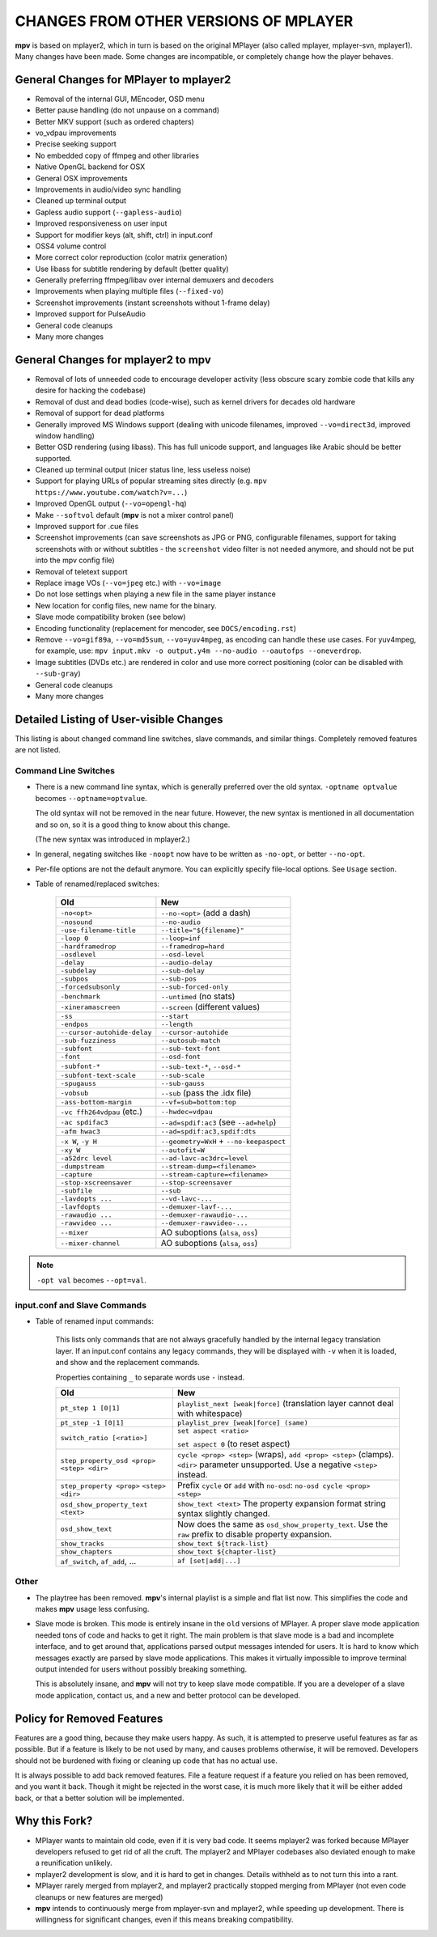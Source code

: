CHANGES FROM OTHER VERSIONS OF MPLAYER
======================================

**mpv** is based on mplayer2, which in turn is based on the original
MPlayer (also called mplayer, mplayer-svn, mplayer1). Many changes
have been made. Some changes are incompatible, or completely change how the
player behaves.

General Changes for MPlayer to mplayer2
---------------------------------------

* Removal of the internal GUI, MEncoder, OSD menu
* Better pause handling (do not unpause on a command)
* Better MKV support (such as ordered chapters)
* vo_vdpau improvements
* Precise seeking support
* No embedded copy of ffmpeg and other libraries
* Native OpenGL backend for OSX
* General OSX improvements
* Improvements in audio/video sync handling
* Cleaned up terminal output
* Gapless audio support (``--gapless-audio``)
* Improved responsiveness on user input
* Support for modifier keys (alt, shift, ctrl) in input.conf
* OSS4 volume control
* More correct color reproduction (color matrix generation)
* Use libass for subtitle rendering by default (better quality)
* Generally preferring ffmpeg/libav over internal demuxers and decoders
* Improvements when playing multiple files (``--fixed-vo``)
* Screenshot improvements (instant screenshots without 1-frame delay)
* Improved support for PulseAudio
* General code cleanups
* Many more changes

General Changes for mplayer2 to mpv
-----------------------------------

* Removal of lots of unneeded code to encourage developer activity (less
  obscure scary zombie code that kills any desire for hacking the codebase)
* Removal of dust and dead bodies (code-wise), such as kernel drivers for
  decades old hardware
* Removal of support for dead platforms
* Generally improved MS Windows support (dealing with unicode filenames,
  improved ``--vo=direct3d``, improved window handling)
* Better OSD rendering (using libass). This has full unicode support, and
  languages like Arabic should be better supported.
* Cleaned up terminal output (nicer status line, less useless noise)
* Support for playing URLs of popular streaming sites directly
  (e.g. ``mpv https://www.youtube.com/watch?v=...``)
* Improved OpenGL output (``--vo=opengl-hq``)
* Make ``--softvol`` default (**mpv** is not a mixer control panel)
* Improved support for .cue files
* Screenshot improvements (can save screenshots as JPG or PNG, configurable
  filenames, support for taking screenshots with or without subtitles - the
  ``screenshot`` video filter is not needed anymore, and should not be put
  into the mpv config file)
* Removal of teletext support
* Replace image VOs (``--vo=jpeg`` etc.) with ``--vo=image``
* Do not lose settings when playing a new file in the same player instance
* New location for config files, new name for the binary.
* Slave mode compatibility broken (see below)
* Encoding functionality (replacement for mencoder, see ``DOCS/encoding.rst``)
* Remove ``--vo=gif89a``, ``--vo=md5sum``, ``--vo=yuv4mpeg``, as encoding can
  handle these use cases. For yuv4mpeg, for example, use:
  ``mpv input.mkv -o output.y4m --no-audio --oautofps --oneverdrop``.
* Image subtitles (DVDs etc.) are rendered in color and use more correct
  positioning (color can be disabled with ``--sub-gray``)
* General code cleanups
* Many more changes

Detailed Listing of User-visible Changes
----------------------------------------

This listing is about changed command line switches, slave commands, and similar
things. Completely removed features are not listed.

Command Line Switches
~~~~~~~~~~~~~~~~~~~~~

* There is a new command line syntax, which is generally preferred over the old
  syntax. ``-optname optvalue`` becomes ``--optname=optvalue``.

  The old syntax will not be removed in the near future. However, the new
  syntax is mentioned in all documentation and so on, so it is a good thing to
  know about this change.

  (The new syntax was introduced in mplayer2.)
* In general, negating switches like ``-noopt`` now have to be written as
  ``-no-opt``, or better ``--no-opt``.
* Per-file options are not the default anymore. You can explicitly specify
  file-local options. See ``Usage`` section.
* Table of renamed/replaced switches:

    =========================== ========================================
    Old                         New
    =========================== ========================================
    ``-no<opt>``                ``--no-<opt>`` (add a dash)
    ``-nosound``                ``--no-audio``
    ``-use-filename-title``     ``--title="${filename}"``
    ``-loop 0``                 ``--loop=inf``
    ``-hardframedrop``          ``--framedrop=hard``
    ``-osdlevel``               ``--osd-level``
    ``-delay``                  ``--audio-delay``
    ``-subdelay``               ``--sub-delay``
    ``-subpos``                 ``--sub-pos``
    ``-forcedsubsonly``         ``--sub-forced-only``
    ``-benchmark``              ``--untimed`` (no stats)
    ``-xineramascreen``         ``--screen`` (different values)
    ``-ss``                     ``--start``
    ``-endpos``                 ``--length``
    ``--cursor-autohide-delay`` ``--cursor-autohide``
    ``-sub-fuzziness``          ``--autosub-match``
    ``-subfont``                ``--sub-text-font``
    ``-font``                   ``--osd-font``
    ``-subfont-*``              ``--sub-text-*``, ``--osd-*``
    ``-subfont-text-scale``     ``--sub-scale``
    ``-spugauss``               ``--sub-gauss``
    ``-vobsub``                 ``--sub`` (pass the .idx file)
    ``-ass-bottom-margin``      ``--vf=sub=bottom:top``
    ``-vc ffh264vdpau`` (etc.)  ``--hwdec=vdpau``
    ``-ac spdifac3``            ``--ad=spdif:ac3`` (see ``--ad=help``)
    ``-afm hwac3``              ``--ad=spdif:ac3,spdif:dts``
    ``-x W``, ``-y H``          ``--geometry=WxH`` + ``--no-keepaspect``
    ``-xy W``                   ``--autofit=W``
    ``-a52drc level``           ``--ad-lavc-ac3drc=level``
    ``-dumpstream``             ``--stream-dump=<filename>``
    ``-capture``                ``--stream-capture=<filename>``
    ``-stop-xscreensaver``      ``--stop-screensaver``
    ``-subfile``                ``--sub``
    ``-lavdopts ...``           ``--vd-lavc-...``
    ``-lavfdopts``              ``--demuxer-lavf-...``
    ``-rawaudio ...``           ``--demuxer-rawaudio-...``
    ``-rawvideo ...``           ``--demuxer-rawvideo-...``
    ``--mixer``                 AO suboptions (``alsa``, ``oss``)
    ``--mixer-channel``         AO suboptions (``alsa``, ``oss``)
    =========================== ========================================

.. note::

    ``-opt val`` becomes ``--opt=val``.

input.conf and Slave Commands
~~~~~~~~~~~~~~~~~~~~~~~~~~~~~

* Table of renamed input commands:

    This lists only commands that are not always gracefully handled by the
    internal legacy translation layer. If an input.conf contains any legacy
    commands, they will be displayed with ``-v`` when it is loaded, and show
    and the replacement commands.

    Properties containing ``_`` to separate words use ``-`` instead.

    +--------------------------------+----------------------------------------+
    | Old                            | New                                    |
    +================================+========================================+
    | ``pt_step 1 [0|1]``            | ``playlist_next [weak|force]``         |
    |                                | (translation layer cannot deal with    |
    |                                | whitespace)                            |
    +--------------------------------+----------------------------------------+
    | ``pt_step -1 [0|1]``           | ``playlist_prev [weak|force] (same)``  |
    +--------------------------------+----------------------------------------+
    | ``switch_ratio [<ratio>]``     | ``set aspect <ratio>``                 |
    |                                |                                        |
    |                                | ``set aspect 0`` (to reset aspect)     |
    +--------------------------------+----------------------------------------+
    | ``step_property_osd <prop>``   | ``cycle <prop> <step>`` (wraps),       |
    | ``<step> <dir>``               | ``add <prop> <step>`` (clamps).        |
    |                                | ``<dir>`` parameter unsupported. Use   |
    |                                | a negative ``<step>`` instead.         |
    +--------------------------------+----------------------------------------+
    | ``step_property <prop>``       | Prefix ``cycle`` or ``add`` with       |
    | ``<step> <dir>``               | ``no-osd``: ``no-osd cycle <prop>``    |
    |                                | ``<step>``                             |
    +--------------------------------+----------------------------------------+
    | ``osd_show_property_text``     | ``show_text <text>``                   |
    | ``<text>``                     | The property expansion format string   |
    |                                | syntax slightly changed.               |
    +--------------------------------+----------------------------------------+
    | ``osd_show_text``              | Now does the same as                   |
    |                                | ``osd_show_property_text``. Use the    |
    |                                | ``raw`` prefix to disable property     |
    |                                | expansion.                             |
    +--------------------------------+----------------------------------------+
    | ``show_tracks``                | ``show_text ${track-list}``            |
    +--------------------------------+----------------------------------------+
    | ``show_chapters``              | ``show_text ${chapter-list}``          |
    +--------------------------------+----------------------------------------+
    | ``af_switch``, ``af_add``, ... | ``af [set|add|...]``                   |
    +--------------------------------+----------------------------------------+

Other
~~~~~

* The playtree has been removed. **mpv**'s internal playlist is a simple and
  flat list now. This simplifies the code and makes **mpv** usage less
  confusing.
* Slave mode is broken. This mode is entirely insane in the ``old`` versions of
  MPlayer. A proper slave mode application needed tons of code and hacks to get
  it right. The main problem is that slave mode is a bad and incomplete
  interface, and to get around that, applications parsed output messages
  intended for users. It is hard to know which messages exactly are parsed by
  slave mode applications. This makes it virtually impossible to improve
  terminal output intended for users without possibly breaking something.

  This is absolutely insane, and **mpv** will not try to keep slave mode
  compatible. If you are a developer of a slave mode application, contact us,
  and a new and better protocol can be developed.

Policy for Removed Features
---------------------------

Features are a good thing, because they make users happy. As such, it is
attempted to preserve useful features as far as possible. But if a feature is
likely to be not used by many, and causes problems otherwise, it will be
removed. Developers should not be burdened with fixing or cleaning up code that
has no actual use.

It is always possible to add back removed features. File a feature request if a
feature you relied on has been removed, and you want it back. Though it might be
rejected in the worst case, it is much more likely that it will be either added
back, or that a better solution will be implemented.

Why this Fork?
--------------

* MPlayer wants to maintain old code, even if it is very bad code. It seems
  mplayer2 was forked because MPlayer developers refused to get rid of all the
  cruft. The mplayer2 and MPlayer codebases also deviated enough to make a
  reunification unlikely.
* mplayer2 development is slow, and it is hard to get in changes. Details
  withheld as to not turn this into a rant.
* MPlayer rarely merged from mplayer2, and mplayer2 practically stopped
  merging from MPlayer (not even code cleanups or new features are merged)
* **mpv** intends to continuously merge from mplayer-svn and mplayer2, while
  speeding up development. There is willingness for significant changes, even
  if this means breaking compatibility.

